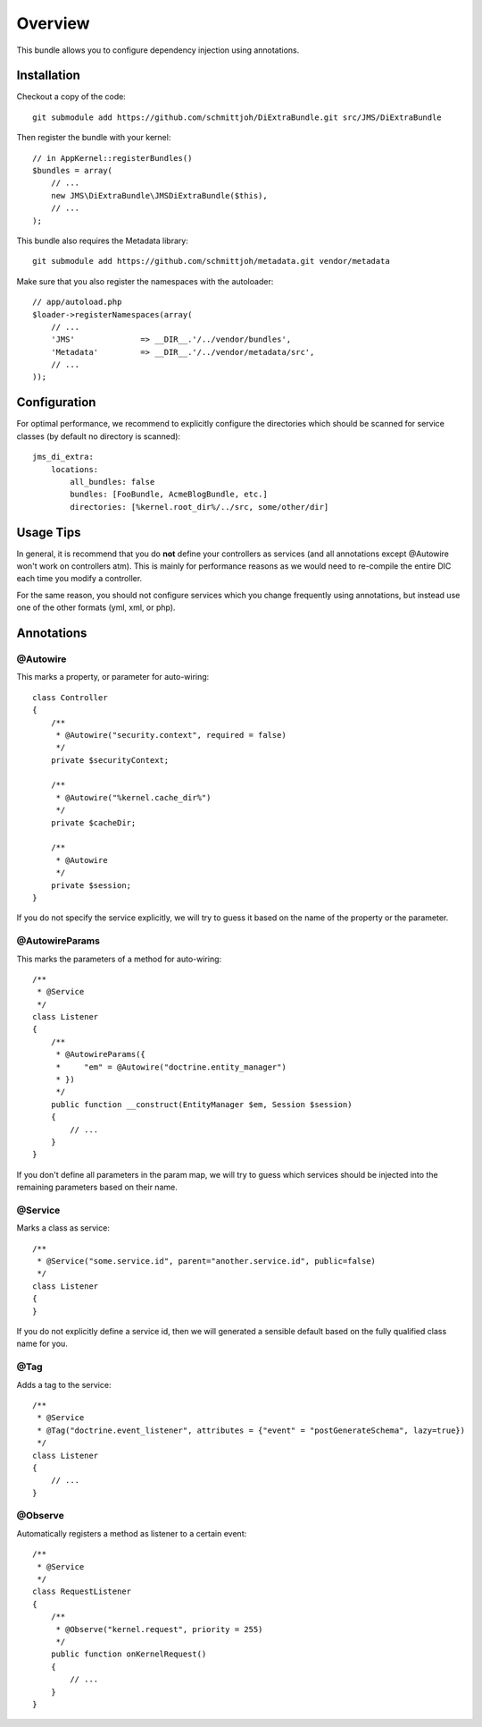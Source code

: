 ========
Overview
========

This bundle allows you to configure dependency injection using annotations.

Installation
------------
Checkout a copy of the code::

    git submodule add https://github.com/schmittjoh/DiExtraBundle.git src/JMS/DiExtraBundle

Then register the bundle with your kernel::

    // in AppKernel::registerBundles()
    $bundles = array(
        // ...
        new JMS\DiExtraBundle\JMSDiExtraBundle($this),
        // ...
    );

This bundle also requires the Metadata library::

    git submodule add https://github.com/schmittjoh/metadata.git vendor/metadata

Make sure that you also register the namespaces with the autoloader::

    // app/autoload.php
    $loader->registerNamespaces(array(
        // ...
        'JMS'              => __DIR__.'/../vendor/bundles',
        'Metadata'         => __DIR__.'/../vendor/metadata/src',
        // ...
    ));    


Configuration
-------------
For optimal performance, we recommend to explicitly configure the directories
which should be scanned for service classes (by default no directory is scanned)::

    jms_di_extra:
        locations:
            all_bundles: false
            bundles: [FooBundle, AcmeBlogBundle, etc.]
            directories: [%kernel.root_dir%/../src, some/other/dir]


Usage Tips
----------
In general, it is recommend that you do **not** define your controllers as services
(and all annotations except @Autowire won't work on controllers atm). This is
mainly for performance reasons as we would need to re-compile the entire DIC
each time you modify a controller.

For the same reason, you should not configure services which you change frequently
using annotations, but instead use one of the other formats (yml, xml, or php).

Annotations
-----------

@Autowire
~~~~~~~~~
This marks a property, or parameter for auto-wiring::

    class Controller
    {
        /**
         * @Autowire("security.context", required = false)
         */
        private $securityContext;
        
        /**
         * @Autowire("%kernel.cache_dir%")
         */
        private $cacheDir;
        
        /**
         * @Autowire
         */
        private $session;
    }

If you do not specify the service explicitly, we will try to guess it based on the name
of the property or the parameter.

@AutowireParams
~~~~~~~~~~~~~~~
This marks the parameters of a method for auto-wiring::

    /**
     * @Service
     */
    class Listener
    {
        /**
         * @AutowireParams({
         *     "em" = @Autowire("doctrine.entity_manager")
         * })
         */
        public function __construct(EntityManager $em, Session $session)
        {
            // ...
        }
    }
    
If you don't define all parameters in the param map, we will try to guess which services
should be injected into the remaining parameters based on their name.

@Service
~~~~~~~~
Marks a class as service::

    /**
     * @Service("some.service.id", parent="another.service.id", public=false)
     */
    class Listener
    {
    }

If you do not explicitly define a service id, then we will generated a sensible default
based on the fully qualified class name for you.

@Tag
~~~~
Adds a tag to the service::

    /**
     * @Service
     * @Tag("doctrine.event_listener", attributes = {"event" = "postGenerateSchema", lazy=true})
     */
    class Listener
    {
        // ...
    }

@Observe
~~~~~~~~
Automatically registers a method as listener to a certain event::

    /**
     * @Service
     */
    class RequestListener
    {
        /**
         * @Observe("kernel.request", priority = 255)
         */
        public function onKernelRequest()
        {
            // ...
        }
    }

